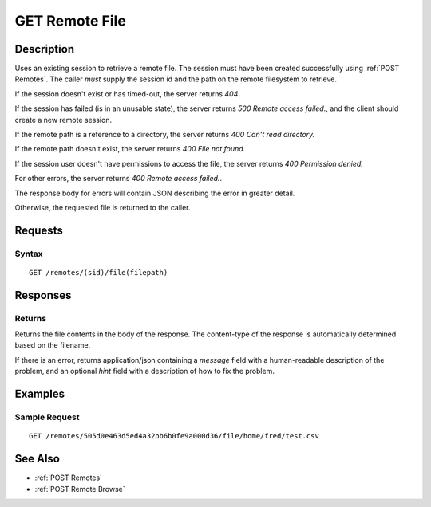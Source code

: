 .. _GET Remote File:

GET Remote File
==================
Description
-----------

Uses an existing session to retrieve a remote file.  The
session must have been created successfully using :ref:`POST Remotes`.  The caller
*must* supply the session id and the path on the remote filesystem to retrieve.

If the session doesn't exist or has timed-out, the server returns `404`.

If the session has failed (is in an unusable state), the server returns `500 Remote access failed.`,
and the client should create a new remote session.

If the remote path is a reference to a directory, the server returns `400 Can't read directory.`

If the remote path doesn't exist, the server returns `400 File not found.`

If the session user doesn't have permissions to access the file, the server returns `400 Permission denied.`

For other errors, the server returns `400 Remote access failed.`.

The response body for errors will contain JSON describing the error in greater detail.

Otherwise, the requested file is returned to the caller.

Requests
--------

Syntax
^^^^^^

::

    GET /remotes/(sid)/file(filepath)

Responses
---------

Returns
^^^^^^^

Returns the file contents in the body of the response.  The content-type of the
response is automatically determined based on the filename.

If there is an error, returns application/json containing a `message` field
with a human-readable description of the problem, and an optional `hint` field
with a description of how to fix the problem.

Examples
--------

Sample Request
^^^^^^^^^^^^^^

::

  GET /remotes/505d0e463d5ed4a32bb6b0fe9a000d36/file/home/fred/test.csv

See Also
--------

* :ref:`POST Remotes`
* :ref:`POST Remote Browse`

